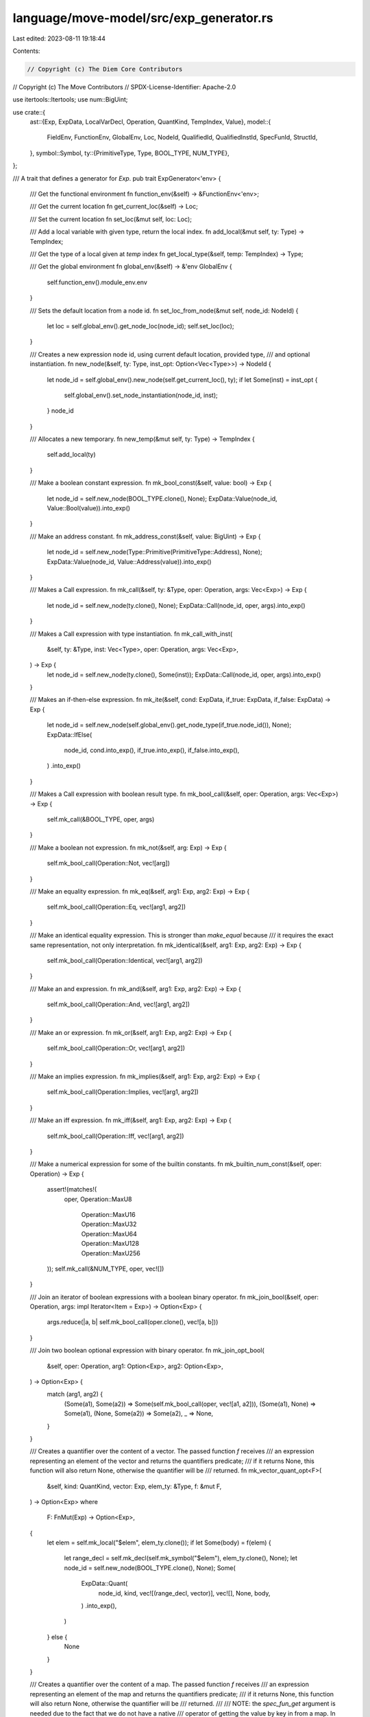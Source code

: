 language/move-model/src/exp_generator.rs
========================================

Last edited: 2023-08-11 19:18:44

Contents:

.. code-block:: rs

    // Copyright (c) The Diem Core Contributors
// Copyright (c) The Move Contributors
// SPDX-License-Identifier: Apache-2.0

use itertools::Itertools;
use num::BigUint;

use crate::{
    ast::{Exp, ExpData, LocalVarDecl, Operation, QuantKind, TempIndex, Value},
    model::{
        FieldEnv, FunctionEnv, GlobalEnv, Loc, NodeId, QualifiedId, QualifiedInstId, SpecFunId,
        StructId,
    },
    symbol::Symbol,
    ty::{PrimitiveType, Type, BOOL_TYPE, NUM_TYPE},
};

/// A trait that defines a generator for `Exp`.
pub trait ExpGenerator<'env> {
    /// Get the functional environment
    fn function_env(&self) -> &FunctionEnv<'env>;

    /// Get the current location
    fn get_current_loc(&self) -> Loc;

    /// Set the current location
    fn set_loc(&mut self, loc: Loc);

    /// Add a local variable with given type, return the local index.
    fn add_local(&mut self, ty: Type) -> TempIndex;

    /// Get the type of a local given at `temp` index
    fn get_local_type(&self, temp: TempIndex) -> Type;

    /// Get the global environment
    fn global_env(&self) -> &'env GlobalEnv {
        self.function_env().module_env.env
    }

    /// Sets the default location from a node id.
    fn set_loc_from_node(&mut self, node_id: NodeId) {
        let loc = self.global_env().get_node_loc(node_id);
        self.set_loc(loc);
    }

    /// Creates a new expression node id, using current default location, provided type,
    /// and optional instantiation.
    fn new_node(&self, ty: Type, inst_opt: Option<Vec<Type>>) -> NodeId {
        let node_id = self.global_env().new_node(self.get_current_loc(), ty);
        if let Some(inst) = inst_opt {
            self.global_env().set_node_instantiation(node_id, inst);
        }
        node_id
    }

    /// Allocates a new temporary.
    fn new_temp(&mut self, ty: Type) -> TempIndex {
        self.add_local(ty)
    }

    /// Make a boolean constant expression.
    fn mk_bool_const(&self, value: bool) -> Exp {
        let node_id = self.new_node(BOOL_TYPE.clone(), None);
        ExpData::Value(node_id, Value::Bool(value)).into_exp()
    }

    /// Make an address constant.
    fn mk_address_const(&self, value: BigUint) -> Exp {
        let node_id = self.new_node(Type::Primitive(PrimitiveType::Address), None);
        ExpData::Value(node_id, Value::Address(value)).into_exp()
    }

    /// Makes a Call expression.
    fn mk_call(&self, ty: &Type, oper: Operation, args: Vec<Exp>) -> Exp {
        let node_id = self.new_node(ty.clone(), None);
        ExpData::Call(node_id, oper, args).into_exp()
    }

    /// Makes a Call expression with type instantiation.
    fn mk_call_with_inst(
        &self,
        ty: &Type,
        inst: Vec<Type>,
        oper: Operation,
        args: Vec<Exp>,
    ) -> Exp {
        let node_id = self.new_node(ty.clone(), Some(inst));
        ExpData::Call(node_id, oper, args).into_exp()
    }

    /// Makes an if-then-else expression.
    fn mk_ite(&self, cond: ExpData, if_true: ExpData, if_false: ExpData) -> Exp {
        let node_id = self.new_node(self.global_env().get_node_type(if_true.node_id()), None);
        ExpData::IfElse(
            node_id,
            cond.into_exp(),
            if_true.into_exp(),
            if_false.into_exp(),
        )
        .into_exp()
    }

    /// Makes a Call expression with boolean result type.
    fn mk_bool_call(&self, oper: Operation, args: Vec<Exp>) -> Exp {
        self.mk_call(&BOOL_TYPE, oper, args)
    }

    /// Make a boolean not expression.
    fn mk_not(&self, arg: Exp) -> Exp {
        self.mk_bool_call(Operation::Not, vec![arg])
    }

    /// Make an equality expression.
    fn mk_eq(&self, arg1: Exp, arg2: Exp) -> Exp {
        self.mk_bool_call(Operation::Eq, vec![arg1, arg2])
    }

    /// Make an identical equality expression. This is stronger than `make_equal` because
    /// it requires the exact same representation, not only interpretation.
    fn mk_identical(&self, arg1: Exp, arg2: Exp) -> Exp {
        self.mk_bool_call(Operation::Identical, vec![arg1, arg2])
    }

    /// Make an and expression.
    fn mk_and(&self, arg1: Exp, arg2: Exp) -> Exp {
        self.mk_bool_call(Operation::And, vec![arg1, arg2])
    }

    /// Make an or expression.
    fn mk_or(&self, arg1: Exp, arg2: Exp) -> Exp {
        self.mk_bool_call(Operation::Or, vec![arg1, arg2])
    }

    /// Make an implies expression.
    fn mk_implies(&self, arg1: Exp, arg2: Exp) -> Exp {
        self.mk_bool_call(Operation::Implies, vec![arg1, arg2])
    }

    /// Make an iff expression.
    fn mk_iff(&self, arg1: Exp, arg2: Exp) -> Exp {
        self.mk_bool_call(Operation::Iff, vec![arg1, arg2])
    }

    /// Make a numerical expression for some of the builtin constants.
    fn mk_builtin_num_const(&self, oper: Operation) -> Exp {
        assert!(matches!(
            oper,
            Operation::MaxU8
                | Operation::MaxU16
                | Operation::MaxU32
                | Operation::MaxU64
                | Operation::MaxU128
                | Operation::MaxU256
        ));
        self.mk_call(&NUM_TYPE, oper, vec![])
    }

    /// Join an iterator of boolean expressions with a boolean binary operator.
    fn mk_join_bool(&self, oper: Operation, args: impl Iterator<Item = Exp>) -> Option<Exp> {
        args.reduce(|a, b| self.mk_bool_call(oper.clone(), vec![a, b]))
    }

    /// Join two boolean optional expression with binary operator.
    fn mk_join_opt_bool(
        &self,
        oper: Operation,
        arg1: Option<Exp>,
        arg2: Option<Exp>,
    ) -> Option<Exp> {
        match (arg1, arg2) {
            (Some(a1), Some(a2)) => Some(self.mk_bool_call(oper, vec![a1, a2])),
            (Some(a1), None) => Some(a1),
            (None, Some(a2)) => Some(a2),
            _ => None,
        }
    }

    /// Creates a quantifier over the content of a vector. The passed function `f` receives
    /// an expression representing an element of the vector and returns the quantifiers predicate;
    /// if it returns None, this function will also return None, otherwise the quantifier will be
    /// returned.
    fn mk_vector_quant_opt<F>(
        &self,
        kind: QuantKind,
        vector: Exp,
        elem_ty: &Type,
        f: &mut F,
    ) -> Option<Exp>
    where
        F: FnMut(Exp) -> Option<Exp>,
    {
        let elem = self.mk_local("$elem", elem_ty.clone());
        if let Some(body) = f(elem) {
            let range_decl = self.mk_decl(self.mk_symbol("$elem"), elem_ty.clone(), None);
            let node_id = self.new_node(BOOL_TYPE.clone(), None);
            Some(
                ExpData::Quant(
                    node_id,
                    kind,
                    vec![(range_decl, vector)],
                    vec![],
                    None,
                    body,
                )
                .into_exp(),
            )
        } else {
            None
        }
    }

    /// Creates a quantifier over the content of a map. The passed function `f` receives
    /// an expression representing an element of the map and returns the quantifiers predicate;
    /// if it returns None, this function will also return None, otherwise the quantifier will be
    /// returned.
    ///
    /// NOTE: the `spec_fun_get` argument is needed due to the fact that we do not have a native
    /// operator of getting the value by key in from a map. In the `mk_vector_quant_opt` case,
    /// we have the `Index` operator to map from an index to a value. But in the `map` case, we
    /// need to use the spec function for the key-to-value conversion.
    ///
    /// Alternative design choices including:
    /// - re-purpose the `Index` operator to take key and intrinsic maps
    /// - add a new `Get` operator for this specific operation.
    fn mk_map_quant_opt<F>(
        &self,
        kind: QuantKind,
        map: Exp,
        spec_fun_get: QualifiedId<SpecFunId>,
        key_ty: &Type,
        val_ty: &Type,
        f: &mut F,
    ) -> Option<Exp>
    where
        F: FnMut(Exp) -> Option<Exp>,
    {
        let key = self.mk_local("$key", key_ty.clone());
        let val = self.mk_call_with_inst(
            val_ty,
            vec![key_ty.clone(), val_ty.clone()],
            Operation::Function(spec_fun_get.module_id, spec_fun_get.id, None),
            vec![map.clone(), key.clone()],
        );
        if let Some(body) = self.mk_join_opt_bool(Operation::And, f(key), f(val)) {
            let range_decl = self.mk_decl(self.mk_symbol("$key"), key_ty.clone(), None);
            let node_id = self.new_node(BOOL_TYPE.clone(), None);
            Some(
                ExpData::Quant(node_id, kind, vec![(range_decl, map)], vec![], None, body)
                    .into_exp(),
            )
        } else {
            None
        }
    }

    /// Creates a quantifier over the content of memory. The passed function `f` receives
    //  an expression representing a value in memory and returns the quantifiers predicate;
    //  if it returns None, this function will also return None.
    fn mk_mem_quant_opt<F>(
        &self,
        kind: QuantKind,
        mem: QualifiedId<StructId>,
        f: &mut F,
    ) -> Option<ExpData>
    where
        F: FnMut(Exp) -> Option<Exp>,
    {
        // We generate `forall $val in resources<R>: INV[$val]`. The `resources<R>`
        // quantifier domain is currently only available in the internal expression language,
        // not on user level.
        let struct_env = self
            .global_env()
            .get_module(mem.module_id)
            .into_struct(mem.id);
        let type_inst = (0..struct_env.get_type_parameters().len())
            .map(|i| Type::TypeParameter(i as u16))
            .collect_vec();
        let struct_ty = Type::Struct(mem.module_id, mem.id, type_inst);
        let value = self.mk_local("$rsc", struct_ty.clone());

        if let Some(body) = f(value) {
            let resource_domain_ty = Type::ResourceDomain(mem.module_id, mem.id, None);
            let resource_domain_node_id =
                self.new_node(resource_domain_ty, Some(vec![struct_ty.clone()]));
            let resource_domain =
                ExpData::Call(resource_domain_node_id, Operation::ResourceDomain, vec![])
                    .into_exp();
            let resource_decl = self.mk_decl(self.mk_symbol("$rsc"), struct_ty, None);
            let quant_node_id = self.new_node(BOOL_TYPE.clone(), None);
            Some(ExpData::Quant(
                quant_node_id,
                kind,
                vec![(resource_decl, resource_domain)],
                vec![],
                None,
                body,
            ))
        } else {
            None
        }
    }

    /// Creates a quantifier over the content of instantiated memory. The passed function `f`
    /// receives an expression representing a value in memory and returns the quantifiers predicate;
    //  if it returns None, this function will also return None.
    fn mk_inst_mem_quant_opt<F>(
        &self,
        kind: QuantKind,
        mem: &QualifiedInstId<StructId>,
        f: &mut F,
    ) -> Option<Exp>
    where
        F: FnMut(Exp) -> Option<Exp>,
    {
        // We generate `forall $val in resources<R>: INV[$val]`. The `resources<R>`
        // quantifier domain is currently only available in the internal expression language,
        // not on user level.
        let struct_ty = Type::Struct(mem.module_id, mem.id, mem.inst.clone());
        let value = self.mk_local("$rsc", struct_ty.clone());

        if let Some(body) = f(value) {
            let resource_domain_ty =
                Type::ResourceDomain(mem.module_id, mem.id, Some(mem.inst.clone()));
            let resource_domain_node_id =
                self.new_node(resource_domain_ty, Some(vec![struct_ty.clone()]));
            let resource_domain =
                ExpData::Call(resource_domain_node_id, Operation::ResourceDomain, vec![])
                    .into_exp();
            let resource_decl = self.mk_decl(self.mk_symbol("$rsc"), struct_ty, None);
            let quant_node_id = self.new_node(BOOL_TYPE.clone(), None);
            Some(
                ExpData::Quant(
                    quant_node_id,
                    kind,
                    vec![(resource_decl, resource_domain)],
                    vec![],
                    None,
                    body,
                )
                .into_exp(),
            )
        } else {
            None
        }
    }

    /// Makes a local variable declaration.
    fn mk_decl(&self, name: Symbol, ty: Type, binding: Option<Exp>) -> LocalVarDecl {
        let node_id = self.new_node(ty, None);
        LocalVarDecl {
            id: node_id,
            name,
            binding,
        }
    }

    /// Makes a symbol from a string.
    fn mk_symbol(&self, str: &str) -> Symbol {
        self.global_env().symbol_pool().make(str)
    }

    /// Makes a type domain expression.
    fn mk_type_domain(&self, ty: Type) -> Exp {
        let domain_ty = Type::TypeDomain(Box::new(ty.clone()));
        let node_id = self.new_node(domain_ty, Some(vec![ty]));
        ExpData::Call(node_id, Operation::TypeDomain, vec![]).into_exp()
    }

    /// Makes an expression which selects a field from a struct.
    fn mk_field_select(&self, field_env: &FieldEnv<'_>, targs: &[Type], exp: Exp) -> Exp {
        let ty = field_env.get_type().instantiate(targs);
        let node_id = self.new_node(ty, None);
        ExpData::Call(
            node_id,
            Operation::Select(
                field_env.struct_env.module_env.get_id(),
                field_env.struct_env.get_id(),
                field_env.get_id(),
            ),
            vec![exp],
        )
        .into_exp()
    }

    /// Makes an expression for a temporary.
    fn mk_temporary(&self, temp: TempIndex) -> Exp {
        let ty = self.get_local_type(temp);
        let node_id = self.new_node(ty, None);
        ExpData::Temporary(node_id, temp).into_exp()
    }

    /// Makes an expression for a named local.
    fn mk_local(&self, name: &str, ty: Type) -> Exp {
        let node_id = self.new_node(ty, None);
        let sym = self.mk_symbol(name);
        ExpData::LocalVar(node_id, sym).into_exp()
    }

    /// Get's the memory associated with a Call(Global,..) or Call(Exists, ..) node. Crashes
    /// if the the node is not typed as expected.
    fn get_memory_of_node(&self, node_id: NodeId) -> QualifiedInstId<StructId> {
        // We do have a call `f<R<..>>` so extract the type from the function instantiation.
        let rty = &self.global_env().get_node_instantiation(node_id)[0];
        let (mid, sid, inst) = rty.require_struct();
        mid.qualified_inst(sid, inst.to_owned())
    }
}


